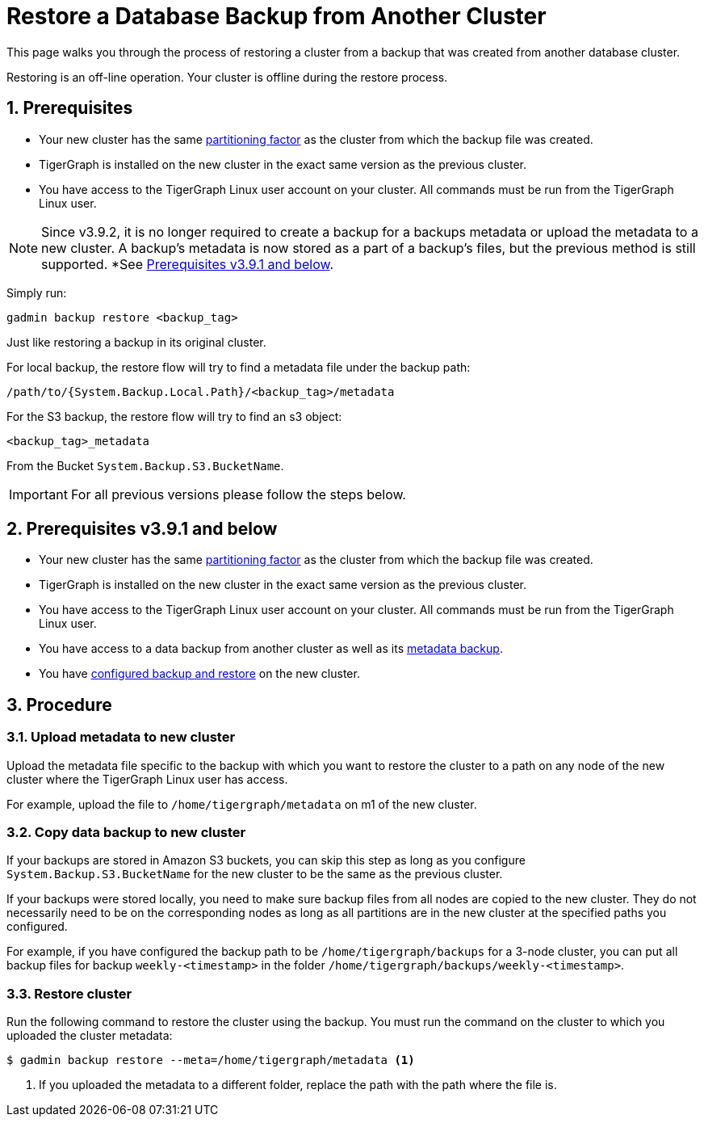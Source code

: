 = Restore a Database Backup from Another Cluster
:description:
:sectnums:

This page walks you through the process of restoring a cluster from a backup that was created from another database cluster.

Restoring is an off-line operation.
Your cluster is offline during the restore process.

== Prerequisites
* Your new cluster has the same xref:cluster-and-ha-management:ha-cluster.adoc[partitioning factor] as the cluster from which the backup file was created.
* TigerGraph is installed on the new cluster in the exact same version as the previous cluster.
* You have access to the TigerGraph Linux user account on your cluster.
All commands must be run from the TigerGraph Linux user.

NOTE: Since v3.9.2, it is no longer required to create a backup for a backups metadata or upload the metadata to a new cluster.
A backup’s metadata is now stored as a part of a backup's files, but the previous method is still supported. *See xref:_prerequisites_v3_9_1_and_below[].

Simply run:

[source,console,]
--
gadmin backup restore <backup_tag>
--

Just like restoring a backup in its original cluster.

For local backup, the restore flow will try to find a metadata file under the backup path:

[source,console]
--
/path/to/{System.Backup.Local.Path}/<backup_tag>/metadata
--

For the S3 backup, the restore flow will try to find an s3 object:

[source, console]
--
<backup_tag>_metadata
--

From the Bucket `System.Backup.S3.BucketName`.

IMPORTANT: For all previous versions please follow the steps below.

== Prerequisites v3.9.1 and below
* Your new cluster has the same xref:cluster-and-ha-management:ha-cluster.adoc[partitioning factor] as the cluster from which the backup file was created.
* TigerGraph is installed on the new cluster in the exact same version as the previous cluster.
* You have access to the TigerGraph Linux user account on your cluster.
All commands must be run from the TigerGraph Linux user.
* You have access to a data backup from another cluster as well as its xref:backup-cluster.adoc#_metadata_backup_optional[metadata backup].
* You have xref:configurations.adoc[configured backup and restore] on the new cluster.

== Procedure

=== Upload metadata to new cluster
Upload the metadata file specific to the backup with which you want to restore the cluster to a path on any node of the new cluster where the TigerGraph Linux user has access.

For example, upload the file to `/home/tigergraph/metadata` on m1 of the new cluster.


=== Copy data backup to new cluster

If your backups are stored in Amazon S3 buckets, you can skip this step as long as you configure `System.Backup.S3.BucketName` for the new cluster to be the same as the previous cluster.

If your backups were stored locally, you need to make sure backup files from all nodes are copied to the new cluster.
They do not necessarily need to be on the corresponding nodes as long as all partitions are in the new cluster at the specified paths you configured.

For example, if you have configured the backup path to be `/home/tigergraph/backups` for a 3-node cluster, you can put all backup files for backup `weekly-<timestamp>` in the folder `/home/tigergraph/backups/weekly-<timestamp>`.

=== Restore cluster

Run the following command to restore the cluster using the backup.
You must run the command on the cluster to which you uploaded the cluster metadata:

[.wrap,console]
----
$ gadmin backup restore --meta=/home/tigergraph/metadata <1>
----
<1> If you uploaded the metadata to a different folder, replace the path with the path where the file is.


